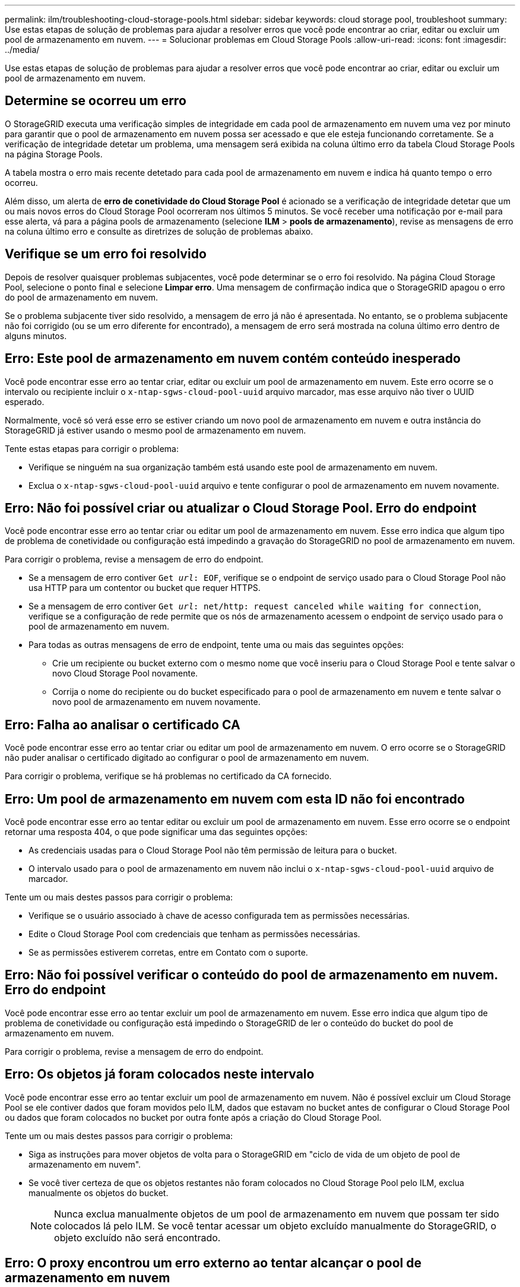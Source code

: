 ---
permalink: ilm/troubleshooting-cloud-storage-pools.html 
sidebar: sidebar 
keywords: cloud storage pool, troubleshoot 
summary: Use estas etapas de solução de problemas para ajudar a resolver erros que você pode encontrar ao criar, editar ou excluir um pool de armazenamento em nuvem. 
---
= Solucionar problemas em Cloud Storage Pools
:allow-uri-read: 
:icons: font
:imagesdir: ../media/


[role="lead"]
Use estas etapas de solução de problemas para ajudar a resolver erros que você pode encontrar ao criar, editar ou excluir um pool de armazenamento em nuvem.



== Determine se ocorreu um erro

O StorageGRID executa uma verificação simples de integridade em cada pool de armazenamento em nuvem uma vez por minuto para garantir que o pool de armazenamento em nuvem possa ser acessado e que ele esteja funcionando corretamente. Se a verificação de integridade detetar um problema, uma mensagem será exibida na coluna último erro da tabela Cloud Storage Pools na página Storage Pools.

A tabela mostra o erro mais recente detetado para cada pool de armazenamento em nuvem e indica há quanto tempo o erro ocorreu.

Além disso, um alerta de *erro de conetividade do Cloud Storage Pool* é acionado se a verificação de integridade detetar que um ou mais novos erros do Cloud Storage Pool ocorreram nos últimos 5 minutos. Se você receber uma notificação por e-mail para esse alerta, vá para a página pools de armazenamento (selecione *ILM* > *pools de armazenamento*), revise as mensagens de erro na coluna último erro e consulte as diretrizes de solução de problemas abaixo.



== Verifique se um erro foi resolvido

Depois de resolver quaisquer problemas subjacentes, você pode determinar se o erro foi resolvido. Na página Cloud Storage Pool, selecione o ponto final e selecione *Limpar erro*. Uma mensagem de confirmação indica que o StorageGRID apagou o erro do pool de armazenamento em nuvem.

Se o problema subjacente tiver sido resolvido, a mensagem de erro já não é apresentada. No entanto, se o problema subjacente não foi corrigido (ou se um erro diferente for encontrado), a mensagem de erro será mostrada na coluna último erro dentro de alguns minutos.



== Erro: Este pool de armazenamento em nuvem contém conteúdo inesperado

Você pode encontrar esse erro ao tentar criar, editar ou excluir um pool de armazenamento em nuvem. Este erro ocorre se o intervalo ou recipiente incluir o `x-ntap-sgws-cloud-pool-uuid` arquivo marcador, mas esse arquivo não tiver o UUID esperado.

Normalmente, você só verá esse erro se estiver criando um novo pool de armazenamento em nuvem e outra instância do StorageGRID já estiver usando o mesmo pool de armazenamento em nuvem.

Tente estas etapas para corrigir o problema:

* Verifique se ninguém na sua organização também está usando este pool de armazenamento em nuvem.
* Exclua o `x-ntap-sgws-cloud-pool-uuid` arquivo e tente configurar o pool de armazenamento em nuvem novamente.




== Erro: Não foi possível criar ou atualizar o Cloud Storage Pool. Erro do endpoint

Você pode encontrar esse erro ao tentar criar ou editar um pool de armazenamento em nuvem. Esse erro indica que algum tipo de problema de conetividade ou configuração está impedindo a gravação do StorageGRID no pool de armazenamento em nuvem.

Para corrigir o problema, revise a mensagem de erro do endpoint.

* Se a mensagem de erro contiver `Get _url_: EOF`, verifique se o endpoint de serviço usado para o Cloud Storage Pool não usa HTTP para um contentor ou bucket que requer HTTPS.
* Se a mensagem de erro contiver `Get _url_: net/http: request canceled while waiting for connection`, verifique se a configuração de rede permite que os nós de armazenamento acessem o endpoint de serviço usado para o pool de armazenamento em nuvem.
* Para todas as outras mensagens de erro de endpoint, tente uma ou mais das seguintes opções:
+
** Crie um recipiente ou bucket externo com o mesmo nome que você inseriu para o Cloud Storage Pool e tente salvar o novo Cloud Storage Pool novamente.
** Corrija o nome do recipiente ou do bucket especificado para o pool de armazenamento em nuvem e tente salvar o novo pool de armazenamento em nuvem novamente.






== Erro: Falha ao analisar o certificado CA

Você pode encontrar esse erro ao tentar criar ou editar um pool de armazenamento em nuvem. O erro ocorre se o StorageGRID não puder analisar o certificado digitado ao configurar o pool de armazenamento em nuvem.

Para corrigir o problema, verifique se há problemas no certificado da CA fornecido.



== Erro: Um pool de armazenamento em nuvem com esta ID não foi encontrado

Você pode encontrar esse erro ao tentar editar ou excluir um pool de armazenamento em nuvem. Esse erro ocorre se o endpoint retornar uma resposta 404, o que pode significar uma das seguintes opções:

* As credenciais usadas para o Cloud Storage Pool não têm permissão de leitura para o bucket.
* O intervalo usado para o pool de armazenamento em nuvem não inclui o `x-ntap-sgws-cloud-pool-uuid` arquivo de marcador.


Tente um ou mais destes passos para corrigir o problema:

* Verifique se o usuário associado à chave de acesso configurada tem as permissões necessárias.
* Edite o Cloud Storage Pool com credenciais que tenham as permissões necessárias.
* Se as permissões estiverem corretas, entre em Contato com o suporte.




== Erro: Não foi possível verificar o conteúdo do pool de armazenamento em nuvem. Erro do endpoint

Você pode encontrar esse erro ao tentar excluir um pool de armazenamento em nuvem. Esse erro indica que algum tipo de problema de conetividade ou configuração está impedindo o StorageGRID de ler o conteúdo do bucket do pool de armazenamento em nuvem.

Para corrigir o problema, revise a mensagem de erro do endpoint.



== Erro: Os objetos já foram colocados neste intervalo

Você pode encontrar esse erro ao tentar excluir um pool de armazenamento em nuvem. Não é possível excluir um Cloud Storage Pool se ele contiver dados que foram movidos pelo ILM, dados que estavam no bucket antes de configurar o Cloud Storage Pool ou dados que foram colocados no bucket por outra fonte após a criação do Cloud Storage Pool.

Tente um ou mais destes passos para corrigir o problema:

* Siga as instruções para mover objetos de volta para o StorageGRID em "ciclo de vida de um objeto de pool de armazenamento em nuvem".
* Se você tiver certeza de que os objetos restantes não foram colocados no Cloud Storage Pool pelo ILM, exclua manualmente os objetos do bucket.
+

NOTE: Nunca exclua manualmente objetos de um pool de armazenamento em nuvem que possam ter sido colocados lá pelo ILM. Se você tentar acessar um objeto excluído manualmente do StorageGRID, o objeto excluído não será encontrado.





== Erro: O proxy encontrou um erro externo ao tentar alcançar o pool de armazenamento em nuvem

Você pode encontrar esse erro se tiver configurado um proxy de armazenamento não transparente entre nós de armazenamento e o endpoint S3 externo usado para o Cloud Storage Pool. Esse erro ocorre se o servidor proxy externo não conseguir alcançar o ponto de extremidade do Cloud Storage Pool. Por exemplo, o servidor DNS pode não conseguir resolver o nome do host ou pode haver um problema de rede externo.

Tente um ou mais destes passos para corrigir o problema:

* Verifique as configurações do pool de armazenamento em nuvem (*ILM* > *pools de armazenamento*).
* Verifique a configuração de rede do servidor proxy de armazenamento.


.Informações relacionadas
link:lifecycle-of-cloud-storage-pool-object.html["Ciclo de vida de um objeto Cloud Storage Pool"]
